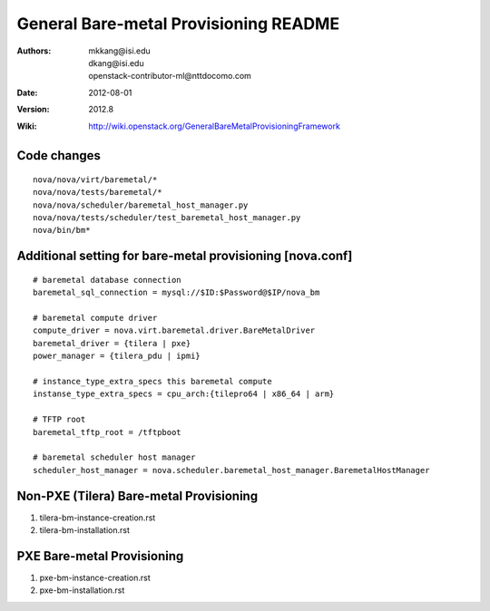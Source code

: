 General Bare-metal Provisioning README
=====

:Authors: mkkang@isi.edu, dkang@isi.edu, openstack-contributor-ml@nttdocomo.com
:Date:   2012-08-01
:Version: 2012.8
:Wiki: http://wiki.openstack.org/GeneralBareMetalProvisioningFramework

Code changes
-----

::
 
  nova/nova/virt/baremetal/*
  nova/nova/tests/baremetal/*
  nova/nova/scheduler/baremetal_host_manager.py
  nova/nova/tests/scheduler/test_baremetal_host_manager.py
  nova/bin/bm*

Additional setting for bare-metal provisioning [nova.conf]
-----

::

  # baremetal database connection
  baremetal_sql_connection = mysql://$ID:$Password@$IP/nova_bm
  
  # baremetal compute driver
  compute_driver = nova.virt.baremetal.driver.BareMetalDriver
  baremetal_driver = {tilera | pxe}
  power_manager = {tilera_pdu | ipmi}
  
  # instance_type_extra_specs this baremetal compute
  instanse_type_extra_specs = cpu_arch:{tilepro64 | x86_64 | arm}
  
  # TFTP root
  baremetal_tftp_root = /tftpboot
  
  # baremetal scheduler host manager
  scheduler_host_manager = nova.scheduler.baremetal_host_manager.BaremetalHostManager


Non-PXE (Tilera) Bare-metal Provisioning
-----

1. tilera-bm-instance-creation.rst

2. tilera-bm-installation.rst 

PXE Bare-metal Provisioning
-----

1. pxe-bm-instance-creation.rst

2. pxe-bm-installation.rst

